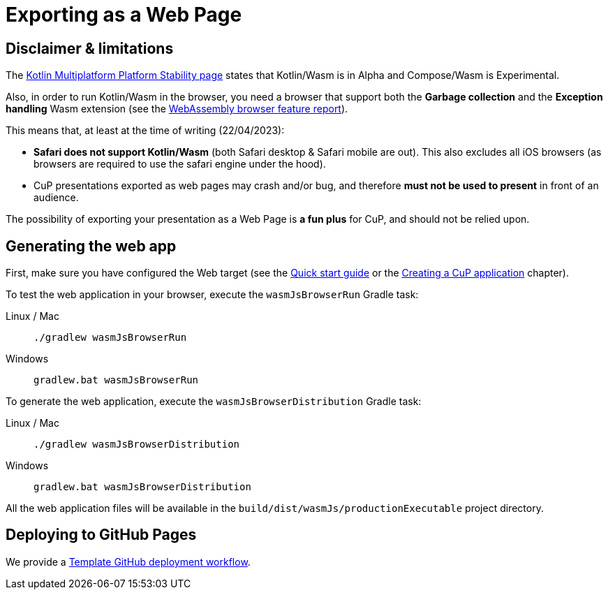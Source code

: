 = Exporting as a Web Page


[[limitations]]
== Disclaimer & limitations

The https://www.jetbrains.com/help/kotlin-multiplatform-dev/supported-platforms.html[Kotlin Multiplatform Platform Stability page] states that Kotlin/Wasm is in Alpha and Compose/Wasm is Experimental.

Also, in order to run Kotlin/Wasm in the browser, you need a browser that support both the *Garbage collection* and the *Exception handling* Wasm extension (see the https://webassembly.org/features[WebAssembly browser feature report]).

This means that, at least at the time of writing (22/04/2023):

* *Safari does not support Kotlin/Wasm* (both Safari desktop & Safari mobile are out). This also excludes all iOS browsers (as browsers are required to use the safari engine under the hood).
* CuP presentations exported as web pages may crash and/or bug, and therefore *must not be used to present* in front of an audience.

The possibility of exporting your presentation as a Web Page is *a fun plus* for CuP, and should not be relied upon.


[[generating]]
== Generating the web app

First, make sure you have configured the Web target (see the xref:ROOT:getting-started.adoc[Quick start guide] or the xref:presentation.adoc#creating[Creating a CuP application] chapter).

To test the web application in your browser, execute the `wasmJsBrowserRun` Gradle task:

[tabs]
====
Linux / Mac::
+
[source, shell]
----
./gradlew wasmJsBrowserRun
----
Windows::
+
[source, shell]
----
gradlew.bat wasmJsBrowserRun
----
====

To generate the web application, execute the `wasmJsBrowserDistribution` Gradle task:

[tabs]
====
Linux / Mac::
+
[source, shell]
----
./gradlew wasmJsBrowserDistribution
----
Windows::
+
[source, shell]
----
gradlew.bat wasmJsBrowserDistribution
----
====

All the web application files will be available in the `build/dist/wasmJs/productionExecutable` project directory.


[[pages]]
== Deploying to GitHub Pages

We provide a https://github.com/KodeinKoders/CuP-Presentation-Template/blob/main/.github/workflows/pages.yml[Template GitHub deployment workflow].

